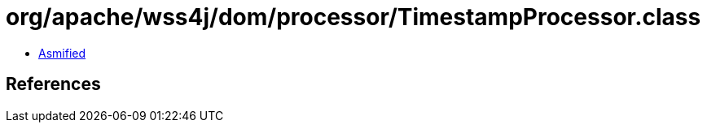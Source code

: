 = org/apache/wss4j/dom/processor/TimestampProcessor.class

 - link:TimestampProcessor-asmified.java[Asmified]

== References

